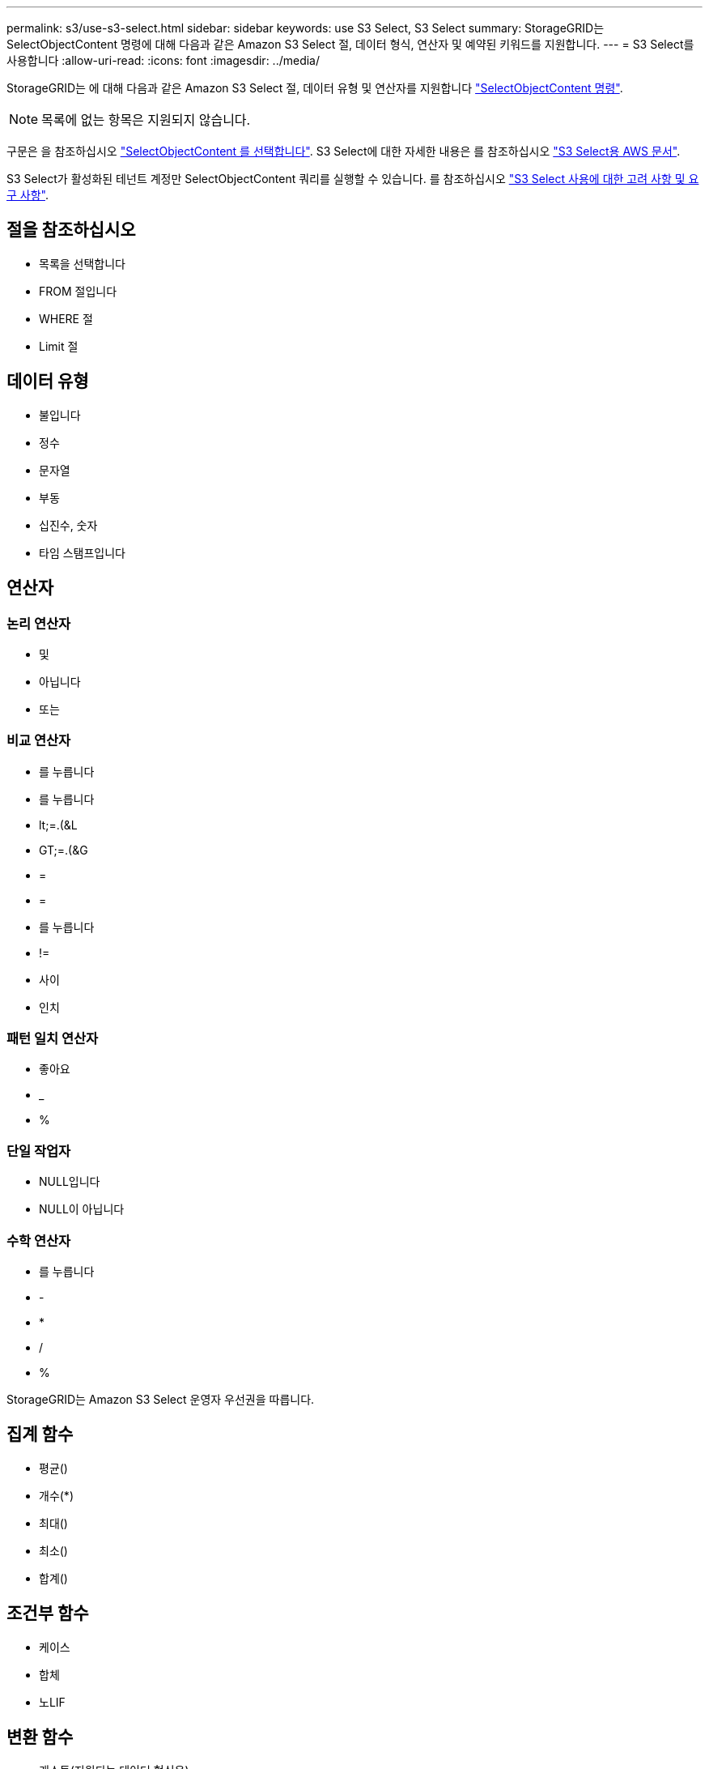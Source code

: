 ---
permalink: s3/use-s3-select.html 
sidebar: sidebar 
keywords: use S3 Select, S3 Select 
summary: StorageGRID는 SelectObjectContent 명령에 대해 다음과 같은 Amazon S3 Select 절, 데이터 형식, 연산자 및 예약된 키워드를 지원합니다. 
---
= S3 Select를 사용합니다
:allow-uri-read: 
:icons: font
:imagesdir: ../media/


[role="lead"]
StorageGRID는 에 대해 다음과 같은 Amazon S3 Select 절, 데이터 유형 및 연산자를 지원합니다 link:select-object-content.html["SelectObjectContent 명령"].


NOTE: 목록에 없는 항목은 지원되지 않습니다.

구문은 을 참조하십시오 link:select-object-content.html["SelectObjectContent 를 선택합니다"]. S3 Select에 대한 자세한 내용은 를 참조하십시오 https://docs.aws.amazon.com/AmazonS3/latest/userguide/selecting-content-from-objects.html["S3 Select용 AWS 문서"^].

S3 Select가 활성화된 테넌트 계정만 SelectObjectContent 쿼리를 실행할 수 있습니다. 를 참조하십시오 link:../admin/manage-s3-select-for-tenant-accounts.html["S3 Select 사용에 대한 고려 사항 및 요구 사항"].



== 절을 참조하십시오

* 목록을 선택합니다
* FROM 절입니다
* WHERE 절
* Limit 절




== 데이터 유형

* 불입니다
* 정수
* 문자열
* 부동
* 십진수, 숫자
* 타임 스탬프입니다




== 연산자



=== 논리 연산자

* 및
* 아닙니다
* 또는




=== 비교 연산자

* 를 누릅니다
* 를 누릅니다
* lt;=.(&L
* GT;=.(&G
* =
* =
* 를 누릅니다
* !=
* 사이
* 인치




=== 패턴 일치 연산자

* 좋아요
* _
* %




=== 단일 작업자

* NULL입니다
* NULL이 아닙니다




=== 수학 연산자

* 를 누릅니다
* -
* *
* /
* %


StorageGRID는 Amazon S3 Select 운영자 우선권을 따릅니다.



== 집계 함수

* 평균()
* 개수(*)
* 최대()
* 최소()
* 합계()




== 조건부 함수

* 케이스
* 합체
* 노LIF




== 변환 함수

* 캐스트(지원되는 데이터 형식용)




== 날짜 함수

* date_add
* Date_DIFF(날짜/시간
* 압축 풀기
* to_string(대상 문자열)
* 를 _TIMESTAMP로 설정합니다
* UTCNOW




== 문자열 함수

* char_length, character_length
* 낮음
* 부분 문자열
* 잘라내기
* 위쪽

